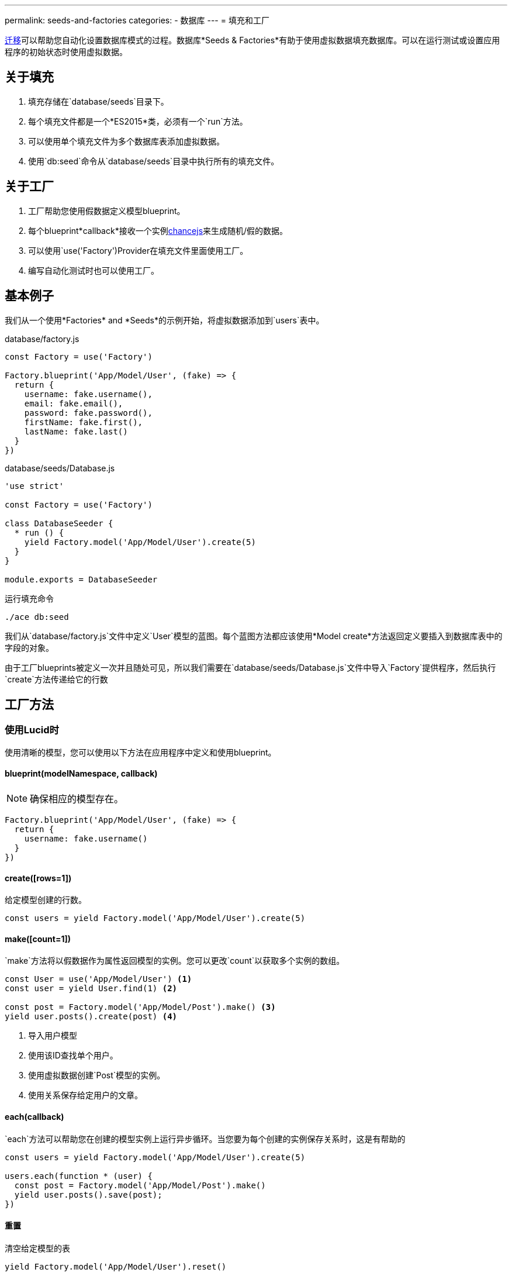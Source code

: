---
permalink: seeds-and-factories
categories:
- 数据库
---
= 填充和工厂

toc::[]

link:migrations[迁移]可以帮助您自动化设置数据库模式的过程。数据库*Seeds & Factories*有助于使用虚拟数据填充数据库。可以在运行测试或设置应用程序的初始状态时使用虚拟数据。

== 关于填充
[pretty-list]
1. 填充存储在`database/seeds`目录下。
2. 每个填充文件都是一个*ES2015*类，必须有一个`run`方法。
3. 可以使用单个填充文件为多个数据库表添加虚拟数据。
4. 使用`db:seed`命令从`database/seeds`目录中执行所有的填充文件。

== 关于工厂
[pretty-list]
1. 工厂帮助您使用假数据定义模型blueprint。
2. 每个blueprint*callback*接收一个实例link:http://chancejs.com[chancejs, window="_blank"]来生成随机/假的数据。
3. 可以使用`use('Factory')Provider在填充文件里面使用工厂。
4. 编写自动化测试时也可以使用工厂。

== 基本例子
我们从一个使用*Factories* and *Seeds*的示例开始，将虚拟数据添加到`users`表中。

.database/factory.js
[source, javascript]
----
const Factory = use('Factory')

Factory.blueprint('App/Model/User', (fake) => {
  return {
    username: fake.username(),
    email: fake.email(),
    password: fake.password(),
    firstName: fake.first(),
    lastName: fake.last()
  }
})
----

.database/seeds/Database.js
[source, javascript]
----
'use strict'

const Factory = use('Factory')

class DatabaseSeeder {
  * run () {
    yield Factory.model('App/Model/User').create(5)
  }
}

module.exports = DatabaseSeeder
----

.运行填充命令
[source, bash]
----
./ace db:seed
----

我们从`database/factory.js`文件中定义`User`模型的蓝图。每个蓝图方法都应该使用*Model create*方法返回定义要插入到数据库表中的字段的对象。

由于工厂blueprints被定义一次并且随处可见，所以我们需要在`database/seeds/Database.js`文件中导入`Factory`提供程序，然后执行`create`方法传递给它的行数

== 工厂方法

=== 使用Lucid时
使用清晰的模型，您可以使用以下方法在应用程序中定义和使用blueprint。

==== blueprint(modelNamespace, callback)
NOTE: 确保相应的模型存在。

[source, javascript]
----
Factory.blueprint('App/Model/User', (fake) => {
  return {
    username: fake.username()
  }
})
----

==== create([rows=1])
给定模型创建的行数。

[source, javascript]
----
const users = yield Factory.model('App/Model/User').create(5)
----

==== make([count=1])
`make`方法将以假数据作为属性返回模型的实例。您可以更改`count`以获取多个实例的数组。

[source, javascript]
----
const User = use('App/Model/User') <1>
const user = yield User.find(1) <2>

const post = Factory.model('App/Model/Post').make() <3>
yield user.posts().create(post) <4>
----

<1> 导入用户模型
<2> 使用该ID查找单个用户。
<3> 使用虚拟数据创建`Post`模型的实例。
<4> 使用关系保存给定用户的文章。


==== each(callback)
`each`方法可以帮助您在创建的模型实例上运行异步循环。当您要为每个创建的实例保存关系时，这是有帮助的

[source, javascript]
----
const users = yield Factory.model('App/Model/User').create(5)

users.each(function * (user) {
  const post = Factory.model('App/Model/Post').make()
  yield user.posts().save(post);
})
----

==== 重置
清空给定模型的表

[source, javascript]
----
yield Factory.model('App/Model/User').reset()
----

=== 使用数据库Provider时

==== blueprint(tableName, callback)

[source, javascript]
----
Factory.blueprint('users', (fake) => {
  return {
    username: fake.username(),
    email: fake.email(),
    password: fake.password()
  }
})
----

==== create([rows=1])
The create methods works same as the 
创建方法与外部参照相同xref:_create_rows_1[Lucid blueprint创建方法]

[source, javascript]
----
yield Factory.get('users').create(5)
----

==== table(tableName)
`table`方法可以帮助您在运行时切换给定blueprint的表名。

[source, javascript]
----
yield Factory.get('users').table('my_users').create(5)
----

==== returning(column)
定义*PostgreSQL的返回列。

[source, javascript]
----
yield Factory.get('users').returning('id').create(5)
----

==== 重置
截断数据库表。

[source, javascript]
----
yield Factory.get('users').reset()
----

== 生成假数据a
传递`fake`对象给xref:[Factory.blueprint]方法的一个实例link:http://chancejs.com[chance.js, window="_blank"]。

来自chancejs的所有方法都由AdonisJs支持，而AdonisJs也添加了一大堆新方法。

==== username([length=5])
返回具有定义长度的随机用户名。

[source, javascript]
----
Factory.blueprint('App/Model/User', (fake) => {
  return {
    username: fake.username()
  }
})
----

==== password([length=20])
返回具有定义长度的随机密码。

[source, javascript]
----
Factory.blueprint('App/Model/User', (fake) => {
  return {
    password: fake.password()
  }
})
----

== 密码哈希
link:authentication[验证]Provider在验证用户密码时使用link:encryption-and-hashing[哈希]Provider。在保存数据库之前，请确保您已经将密码散列。

The best place to hash the password is inside a Model `beforeCreate` hook. You can learn about hooks link:lucid-hooks[here].
把密码哈希的最佳位置是模型`beforeCreate`钩子。你可以了解钩子link:lucid-hooks[这里].。

.生成钩子
[source, bash]
----
./ace make:hook User
----

.Model/Hooks/User.js
[source, javascript]
----
'use strict'
const Hash = use('Hash')

const User = exports = module.exports = {}

User.encryptPassword = function * (next) {
  this.password = yield Hash.make(this.password)
  yield next
}
----

.向模型注入钩子
[source, javascript]
----
'use strict'

const Lucid = use('Lucid')

class User extends Lucid {
  static boot () {
    super.boot()
    this.addHook('beforeCreate', 'User.encryptPassword')
  }
}
----
